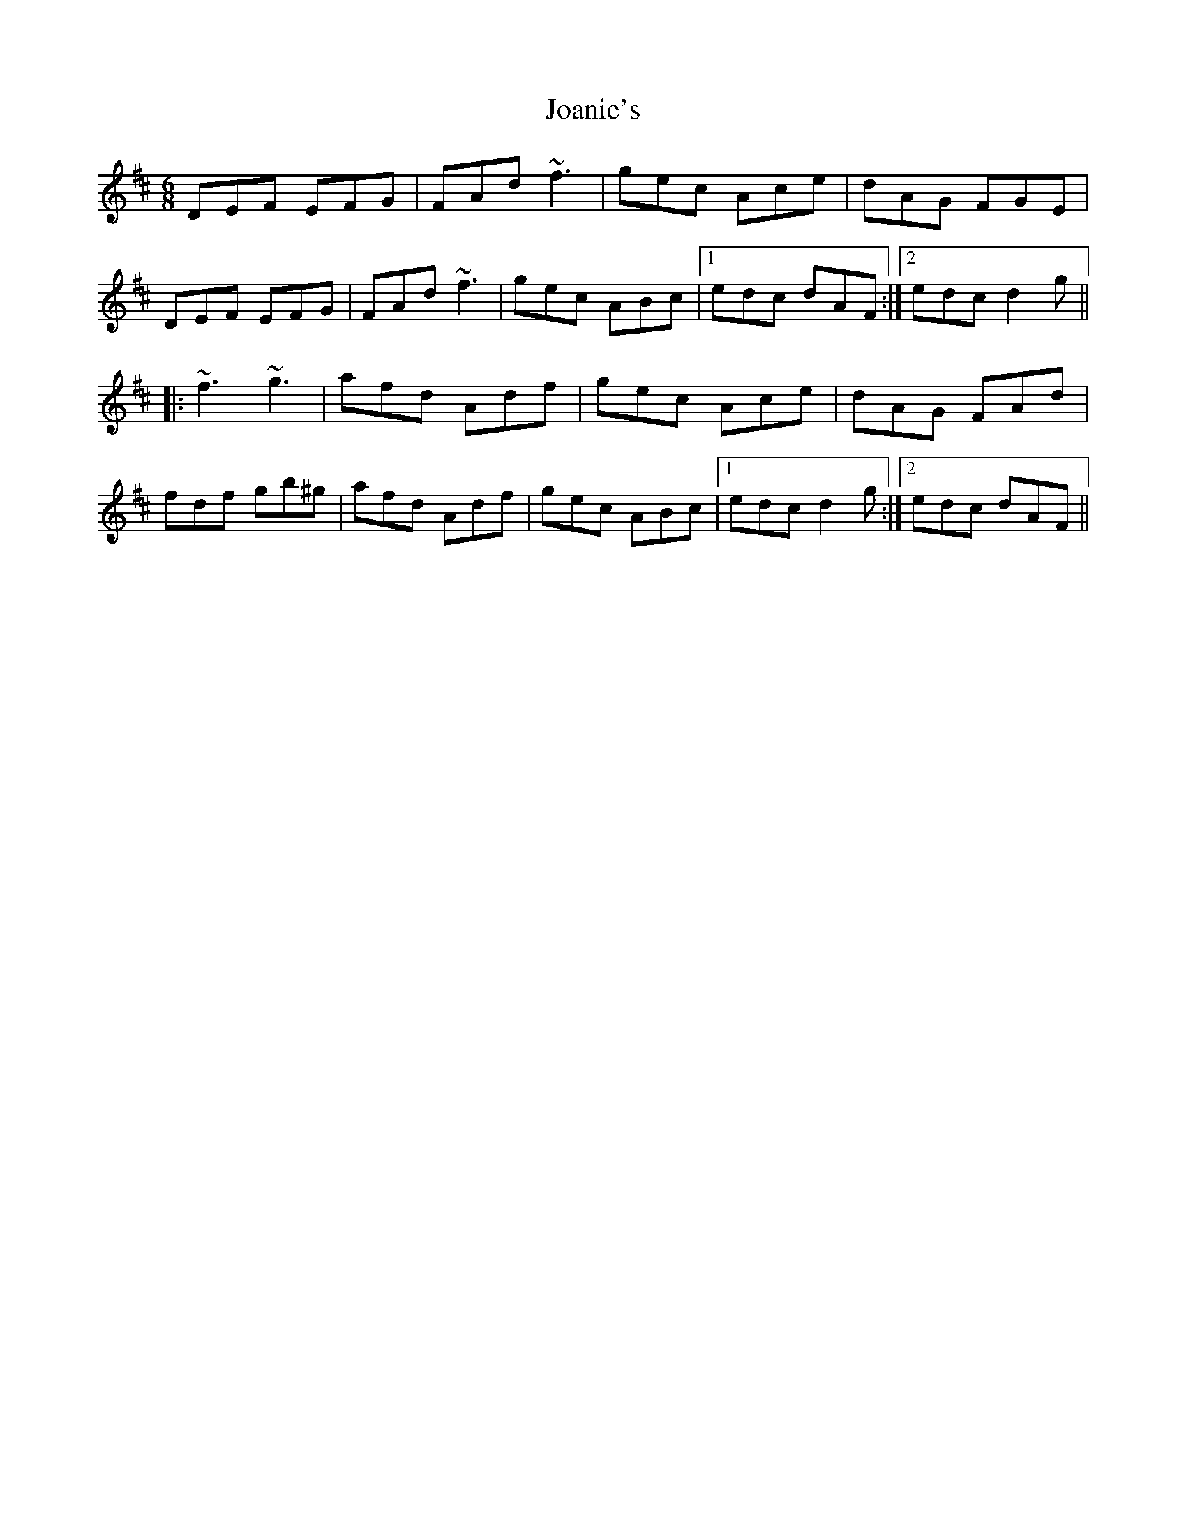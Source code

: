 X: 20156
T: Joanie's
R: jig
M: 6/8
K: Dmajor
DEF EFG|FAd ~f3|gec Ace|dAG FGE|
DEF EFG|FAd ~f3|gec ABc|1 edc dAF:|2 edc d2g||
|:~f3 ~g3|afd Adf|gec Ace|dAG FAd|
fdf gb^g|afd Adf|gec ABc|1 edc d2g:|2 edc dAF||

